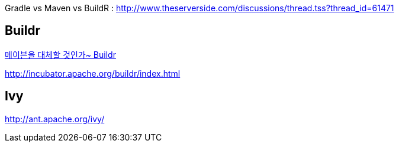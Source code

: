 Gradle vs Maven vs BuildR : http://www.theserverside.com/discussions/thread.tss?thread_id=61471  

== Buildr

http://whiteship.tistory.com/1716[메이븐을 대체할 것인가~ Buildr]

http://incubator.apache.org/buildr/index.html[http://incubator.apache.org/buildr/index.html]

== Ivy

http://ant.apache.org/ivy/[http://ant.apache.org/ivy/]
